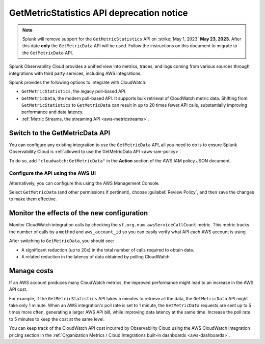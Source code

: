 .. _aws-api-notice:

********************************************************
GetMetricStatistics API deprecation notice 
********************************************************

.. meta::
  :description: Deprecation notice for the AWS integration GetMetricStatistics API.


.. note:: Splunk will remove support for the ``GetMetricStatistics`` API on :strike:`May 1, 2023` **May 23, 2023**. After this date **only** the ``GetMetricData`` API will be used. Follow the instructions on this document to migrate to the ``GetMetricData`` API. 

Splunk Observability Cloud provides a unified view into metrics, traces, and logs coming from various sources through integrations with third party services, including AWS integrations.

Splunk provides the following options to integrate with CloudWatch:

- ``GetMetricStatistics``, the legacy poll-based API.
- ``GetMetricData``, the modern poll-based API. It supports bulk retrieval of CloudWatch metric data. Shifting from ``GetMetricStatistics`` to ``GetMetricData`` can result in up to 20 times fewer API calls, substantially improving performance and data latency. 
- :ref:`Metric Streams, the streaming API <aws-metricstreams>`.

Switch to the GetMetricData API
============================================

You can configure any existing integration to use the ``GetMetricData`` API, all you need to do is to ensure Splunk Observability Cloud is :ref:`allowed to use the GetMetricData API <aws-iam-policy>`. 

To do so, add ``"cloudwatch:GetMetricData"`` in the :strong:`Action` section of the AWS IAM policy JSON document.

Configure the API using the AWS UI
-----------------------------------------

Alternatively, you can configure this using the AWS Management Console. 

.. image:: /_images/gdi/GetMetricData_AWSUI.png
  :width: 90% 

Select ``GetMetricData`` (and other permissions if pertinent), choose :guilabel:`Review Policy`, and then save the changes to make them effective.

Monitor the effects of the new configuration
========================================================================================

Monitor CloudWatch integration calls by checking the ``sf.org.num.awsServiceCallCount`` metric. This metric tracks the number of calls by a ``method`` and ``aws_account_id`` so you can easily verify what API each AWS account is using.

After switching to ``GetMetricData``, you should see:

- A significant reduction (up to 20x) in the total number of calls required to obtain data.
- A related reduction in the latency of data obtained by polling CloudWatch.

Manage costs
========================================================================================

If an AWS account produces many CloudWatch metrics, the improved performance might lead to an increase in the AWS API cost.

For example, if the ``GetMetricStatistics`` API takes 5 minutes to retrieve all the data, the ``GetMetricData`` API might take only 1 minute. When an AWS integration's poll rate is set to 1 minute, the ``GetMetricData`` requests are sent up to 5 times more often, generating a larger AWS API bill, while improving data latency at the same time. Increase the poll rate to 5 minutes to keep the cost at the same level.

You can keep track of the CloudWatch API cost incurred by Observability Cloud using the AWS CloudWatch integration pricing section in the :ref:`Organization Metrics / Cloud Integrations built-in dashboards <aws-dashboards>`.
